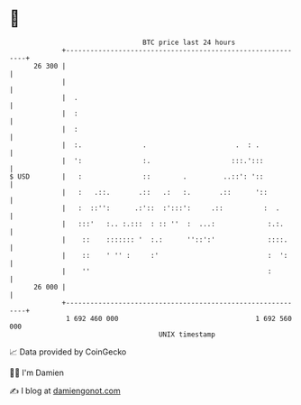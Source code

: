 * 👋

#+begin_example
                                    BTC price last 24 hours                    
                +------------------------------------------------------------+ 
         26 300 |                                                            | 
                |                                                            | 
                |  .                                                         | 
                |  :                                                         | 
                |  :                                                         | 
                |  :.               .                      .  : .            | 
                |  ':               :.                    :::.':::           | 
   $ USD        |   :               ::        .         ..::': '::           | 
                |   :   .::.       .::   .:   :.       .::      '::          | 
                |   :  ::'':      .:'::  :':::':     .::          :  .       | 
                |   :::'   :.. :.:::  : :: ''  :  ...:             :.:.      | 
                |    ::    ::::::: '  :.:      ''::':'             ::::.     | 
                |    ::    ' '' :     :'                           :  ':     | 
                |    ''                                            :         | 
         26 000 |                                                            | 
                +------------------------------------------------------------+ 
                 1 692 460 000                                  1 692 560 000  
                                        UNIX timestamp                         
#+end_example
📈 Data provided by CoinGecko

🧑‍💻 I'm Damien

✍️ I blog at [[https://www.damiengonot.com][damiengonot.com]]
